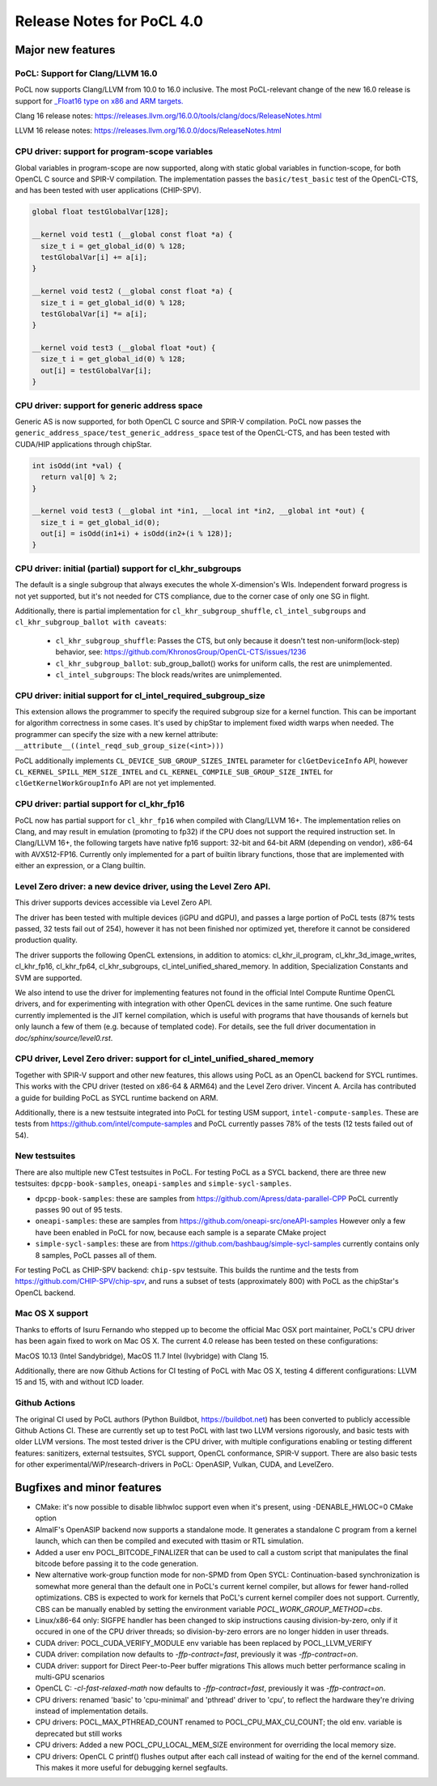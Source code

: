 
*****************************
Release Notes for PoCL 4.0
*****************************

=============================
Major new features
=============================

-------------------------------------------------------------------------------
PoCL: Support for Clang/LLVM 16.0
-------------------------------------------------------------------------------

PoCL now supports Clang/LLVM from 10.0 to 16.0 inclusive. The most PoCL-relevant
change of the new 16.0 release is support for `_Float16 type on x86 and
ARM targets. <https://releases.llvm.org/16.0.0/tools/clang/docs/LanguageExtensions.html#half-precision-floating-point>`_

Clang 16 release notes:
https://releases.llvm.org/16.0.0/tools/clang/docs/ReleaseNotes.html

LLVM 16 release notes:
https://releases.llvm.org/16.0.0/docs/ReleaseNotes.html

-------------------------------------------------------------------------------
CPU driver: support for program-scope variables
-------------------------------------------------------------------------------

Global variables in program-scope are now supported, along with static global
variables in function-scope, for both OpenCL C source and SPIR-V compilation. The implementation passes
the ``basic/test_basic`` test of the OpenCL-CTS, and has been tested with
user applications (CHIP-SPV).

.. code-block:: c

  global float testGlobalVar[128];

  __kernel void test1 (__global const float *a) {
    size_t i = get_global_id(0) % 128;
    testGlobalVar[i] += a[i];
  }

  __kernel void test2 (__global const float *a) {
    size_t i = get_global_id(0) % 128;
    testGlobalVar[i] *= a[i];
  }

  __kernel void test3 (__global float *out) {
    size_t i = get_global_id(0) % 128;
    out[i] = testGlobalVar[i];
  }


-------------------------------------------------------------------------------
CPU driver: support for generic address space
-------------------------------------------------------------------------------

Generic AS is now supported, for both OpenCL C source and SPIR-V compilation.
PoCL now passes the ``generic_address_space/test_generic_address_space`` test
of the OpenCL-CTS, and has been tested with CUDA/HIP applications through chipStar.

.. code-block:: c

  int isOdd(int *val) {
    return val[0] % 2;
  }

  __kernel void test3 (__global int *in1, __local int *in2, __global int *out) {
    size_t i = get_global_id(0);
    out[i] = isOdd(in1+i) + isOdd(in2+(i % 128)];
  }

-------------------------------------------------------------------------------
CPU driver: initial (partial) support for cl_khr_subgroups
-------------------------------------------------------------------------------

The default is a single subgroup that always executes the whole X-dimension's WIs.
Independent forward progress is not yet supported, but it's
not needed for CTS compliance, due to the corner case of only one SG in flight.

Additionally, there is partial implementation for ``cl_khr_subgroup_shuffle``,
``cl_intel_subgroups`` and ``cl_khr_subgroup_ballot with caveats``:

  * ``cl_khr_subgroup_shuffle``: Passes the CTS, but only because it doesn't test
    non-uniform(lock-step) behavior, see:
    https://github.com/KhronosGroup/OpenCL-CTS/issues/1236

  * ``cl_khr_subgroup_ballot``: sub_group_ballot() works for uniform calls, the rest
    are unimplemented.

  * ``cl_intel_subgroups``: The block reads/writes are unimplemented.

-------------------------------------------------------------------------------
CPU driver: initial support for cl_intel_required_subgroup_size
-------------------------------------------------------------------------------

This extension allows the programmer to specify the required subgroup size for
a kernel function. This can be important for algorithm correctness in some cases. It's used by chipStar to implement fixed width warps when needed. The programmer
can specify the size with a new kernel attribute:
``__attribute__((intel_reqd_sub_group_size(<int>)))``

PoCL additionally implements ``CL_DEVICE_SUB_GROUP_SIZES_INTEL`` parameter for ``clGetDeviceInfo`` API,
however ``CL_​KERNEL_​SPILL_​MEM_​SIZE_​INTEL`` and ``CL_​KERNEL_​COMPILE_​SUB_​GROUP_​SIZE_​INTEL`` for
``clGetKernelWorkGroupInfo`` API are not yet implemented.

-------------------------------------------------------------------------------
CPU driver: partial support for cl_khr_fp16
-------------------------------------------------------------------------------

PoCL now has partial support for ``cl_khr_fp16`` when compiled with Clang/LLVM 16+.
The implementation relies on Clang, and may result in emulation (promoting to
fp32) if the CPU does not support the required instruction set. In
Clang/LLVM 16+, the following targets have native fp16 support: 32-bit and
64-bit ARM (depending on vendor), x86-64 with AVX512-FP16.
Currently only implemented for a part of builtin library functions,
those that are implemented with either an expression, or a Clang builtin.

-------------------------------------------------------------------------------
Level Zero driver: a new device driver, using the Level Zero API.
-------------------------------------------------------------------------------

This driver supports devices accessible via Level Zero API.

The driver has been tested with multiple devices (iGPU and dGPU),
and passes a large portion of PoCL tests (87% tests passed, 32 tests
fail out of 254), however it has not been finished nor optimized yet,
therefore it cannot be considered production quality.

The driver supports the following OpenCL extensions, in addition to atomics:
cl_khr_il_program, cl_khr_3d_image_writes,
cl_khr_fp16, cl_khr_fp64, cl_khr_subgroups, cl_intel_unified_shared_memory.
In addition, Specialization Constants and SVM are supported.

We also intend to use the driver for implementing features not found in
the official Intel Compute Runtime OpenCL drivers, and for experimenting
with integration with other OpenCL devices in the same runtime.
One such feature currently implemented is the JIT kernel compilation, which is
useful with programs that have thousands of kernels but only launch a few of
them (e.g. because of templated code).
For details, see the full driver documentation in `doc/sphinx/source/level0.rst`.

-------------------------------------------------------------------------------
CPU driver, Level Zero driver: support for cl_intel_unified_shared_memory
-------------------------------------------------------------------------------

Together with SPIR-V support and other new features, this allows
using PoCL as an OpenCL backend for SYCL runtimes. This works with the
CPU driver (tested on x86-64 & ARM64) and the Level Zero driver. Vincent A. Arcila
has contributed a guide for building PoCL as SYCL runtime backend on ARM.

Additionally, there is a new testsuite integrated into PoCL for testing USM support,
``intel-compute-samples``. These are tests from https://github.com/intel/compute-samples
and PoCL currently passes 78% of the tests (12 tests failed out of 54).

-------------------------------------------------------------------------------
New testsuites
-------------------------------------------------------------------------------

There are also multiple new CTest testsuites in PoCL. For testing PoCL as a SYCL backend,
there are three new testsuites: ``dpcpp-book-samples``, ``oneapi-samples`` and ``simple-sycl-samples``.

* ``dpcpp-book-samples``: these are samples from https://github.com/Apress/data-parallel-CPP
  PoCL currently passes 90 out of 95 tests.

* ``oneapi-samples``: these are samples from https://github.com/oneapi-src/oneAPI-samples
  However only a few have been enabled in PoCL for now, because each sample is a separate CMake project

* ``simple-sycl-samples``: these are from https://github.com/bashbaug/simple-sycl-samples
  currently contains only 8 samples, PoCL passes all of them.

For testing PoCL as CHIP-SPV backend: ``chip-spv`` testsuite. This builds
the runtime and the tests from https://github.com/CHIP-SPV/chip-spv, and
runs a subset of tests (approximately 800) with PoCL as the chipStar's OpenCL backend.

-------------------------------------------------------------------------------
Mac OS X support
-------------------------------------------------------------------------------

Thanks to efforts of Isuru Fernando who stepped up to become the official Mac OSX port maintainer, PoCL's CPU driver has been again fixed to work on Mac OS X.
The current 4.0 release has been tested on these configurations:

MacOS 10.13 (Intel Sandybridge), MacOS 11.7 Intel (Ivybridge) with Clang 15.

Additionally, there are now Github Actions for CI testing of PoCL with Mac OS X,
testing 4 different configurations: LLVM 15 and 15, with and without ICD loader.

-------------------------------------------------------------------------------
Github Actions
-------------------------------------------------------------------------------

The original CI used by PoCL authors (Python Buildbot, https://buildbot.net)
has been converted to publicly accessible Github Actions CI. These are currently
set up to test PoCL with last two LLVM versions rigorously, and basic tests with
older LLVM versions. The most tested driver is the CPU driver, with multiple
configurations enabling or testing different features: sanitizers, external
testsuites, SYCL support, OpenCL conformance, SPIR-V support. There are also
basic tests for other experimental/WiP/research-drivers in PoCL: OpenASIP, Vulkan, CUDA, and LevelZero.

=============================
Bugfixes and minor features
=============================

* CMake: it's now possible to disable libhwloc support even when it's present,
  using -DENABLE_HWLOC=0 CMake option

* AlmaIF's OpenASIP backend now supports a standalone mode.
  It generates a standalone C program from a kernel launch, which
  can then be compiled and executed with ttasim or RTL simulation.

* Added a user env POCL_BITCODE_FINALIZER that can be used to
  call a custom script that manipulates the final bitcode before
  passing it to the code generation.

* New alternative work-group function mode for non-SPMD from Open SYCL:
  Continuation-based synchronization is somewhat more general than the default one in PoCL's
  current kernel compiler, but allows for fewer hand-rolled optimizations.
  CBS is expected to work for kernels that PoCL's current kernel compiler
  does not support. Currently, CBS can be manually enabled by setting
  the environment variable `POCL_WORK_GROUP_METHOD=cbs`.

* Linux/x86-64 only: SIGFPE handler has been changed to skip instructions
  causing division-by-zero, only if it occured in one of the CPU driver
  threads; so division-by-zero errors are no longer hidden in user threads.

* CUDA driver: POCL_CUDA_VERIFY_MODULE env variable has been replaced by POCL_LLVM_VERIFY

* CUDA driver: compilation now defaults to `-ffp-contract=fast`, previously it was `-ffp-contract=on`.

* CUDA driver: support for Direct Peer-to-Peer buffer migrations
  This allows much better performance scaling in multi-GPU scenarios

* OpenCL C: `-cl-fast-relaxed-math` now defaults to `-ffp-contract=fast`, previously it was `-ffp-contract=on`.

* CPU drivers: renamed 'basic' to 'cpu-minimal' and 'pthread' driver to 'cpu',
  to reflect the hardware they're driving instead of implementation details.

* CPU drivers: POCL_MAX_PTHREAD_COUNT renamed to POCL_CPU_MAX_CU_COUNT;
  the old env. variable is deprecated but still works

* CPU drivers: Added a new POCL_CPU_LOCAL_MEM_SIZE environment for overriding the
  local memory size.

* CPU drivers: OpenCL C printf() flushes output after each call instead of waiting
  for the end of the kernel command. This makes it more useful for debugging
  kernel segfaults.

